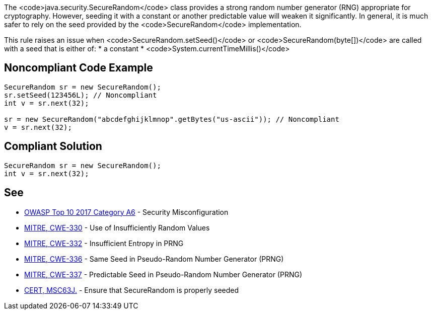 The <code>java.security.SecureRandom</code> class provides a strong random number generator (RNG) appropriate for cryptography. However, seeding it with a constant or another predictable value will weaken it significantly. In general, it is much safer to rely on the seed provided by the <code>SecureRandom</code> implementation.

This rule raises an issue when <code>SecureRandom.setSeed()</code> or <code>SecureRandom(byte[])</code> are called with a seed that is either of:
* a constant
* <code>System.currentTimeMillis()</code>


== Noncompliant Code Example

----
SecureRandom sr = new SecureRandom();
sr.setSeed(123456L); // Noncompliant
int v = sr.next(32);

sr = new SecureRandom("abcdefghijklmnop".getBytes("us-ascii")); // Noncompliant
v = sr.next(32);
----


== Compliant Solution

----
SecureRandom sr = new SecureRandom();
int v = sr.next(32);
----


== See

* https://www.owasp.org/index.php/Top_10-2017_A6-Security_Misconfiguration[OWASP Top 10 2017 Category A6] - Security Misconfiguration
* http://cwe.mitre.org/data/definitions/330.html[MITRE, CWE-330] - Use of Insufficiently Random Values
* http://cwe.mitre.org/data/definitions/332.html[MITRE, CWE-332] - Insufficient Entropy in PRNG
* http://cwe.mitre.org/data/definitions/336.html[MITRE, CWE-336] - Same Seed in Pseudo-Random Number Generator (PRNG)
* http://cwe.mitre.org/data/definitions/337.html[MITRE, CWE-337] - Predictable Seed in Pseudo-Random Number Generator (PRNG)
* https://wiki.sei.cmu.edu/confluence/display/java/MSC63-J.+Ensure+that+SecureRandom+is+properly+seeded[CERT, MSC63J.] - Ensure that SecureRandom is properly seeded

